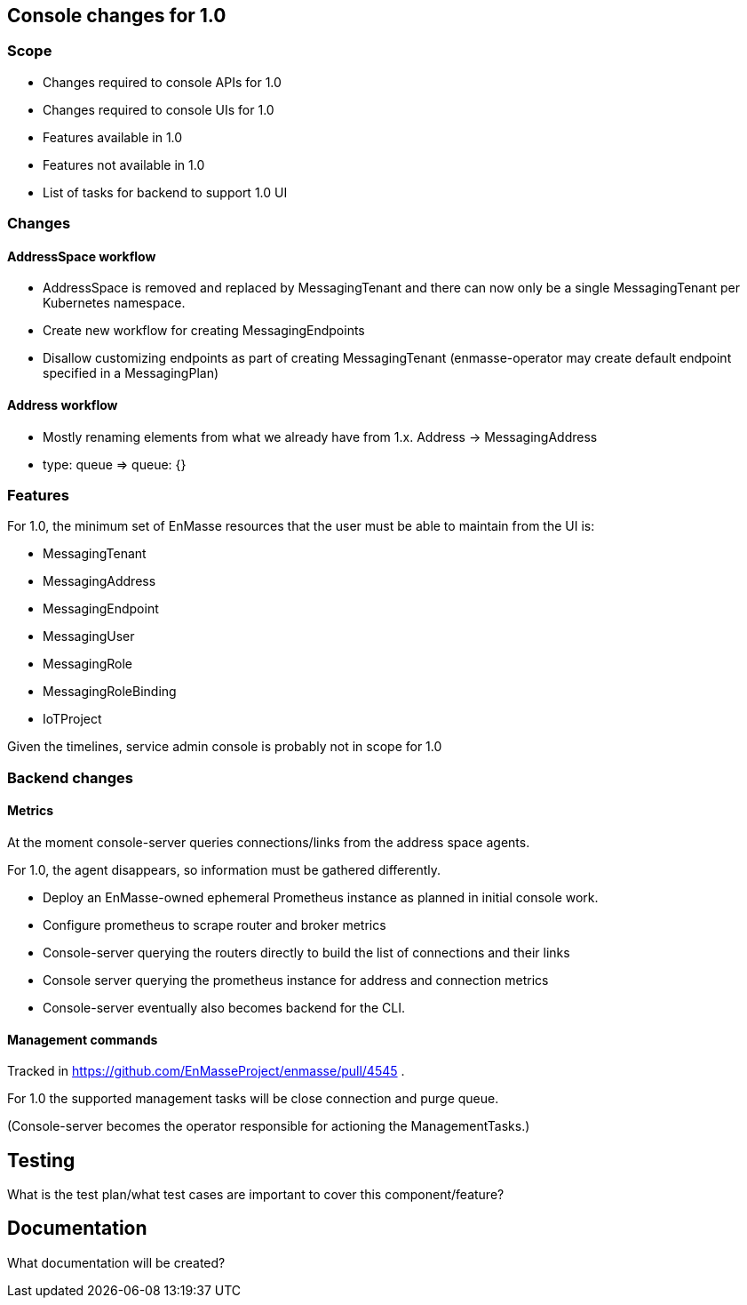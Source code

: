 == Console changes for 1.0

=== Scope

* Changes required to console APIs for 1.0
* Changes required to console UIs for 1.0
* Features available in 1.0
* Features not available in 1.0
* List of tasks for backend to support 1.0 UI


=== Changes

==== AddressSpace workflow

* AddressSpace is removed and replaced by MessagingTenant and there can now only be a single MessagingTenant per Kubernetes namespace.
* Create new workflow for creating MessagingEndpoints
* Disallow customizing endpoints as part of creating MessagingTenant (enmasse-operator may create default endpoint specified in a MessagingPlan)

==== Address workflow

* Mostly renaming elements from what we already have from 1.x. Address -> MessagingAddress
* type: queue => queue: {}


=== Features

For 1.0, the minimum set of EnMasse resources that the user must be able to maintain from the UI is:

* MessagingTenant
* MessagingAddress
* MessagingEndpoint
* MessagingUser
* MessagingRole
* MessagingRoleBinding
* IoTProject

Given the timelines, service admin console is probably not in scope for 1.0

=== Backend changes

==== Metrics

At the moment console-server queries connections/links from the address space agents.

For 1.0, the agent disappears, so information must be gathered differently.


* Deploy an EnMasse-owned ephemeral Prometheus instance as planned in initial console work.
* Configure prometheus to scrape router and broker metrics
* Console-server querying the routers directly to build the list of connections and their links
* Console server querying the prometheus instance for address and connection metrics
* Console-server eventually also becomes backend for the CLI.


==== Management commands

Tracked in https://github.com/EnMasseProject/enmasse/pull/4545 .

For 1.0 the supported management tasks will be close connection and purge queue.

(Console-server becomes the operator responsible for actioning the ManagementTasks.)

== Testing

What is the test plan/what test cases are important to cover this component/feature?

== Documentation

What documentation will be created?